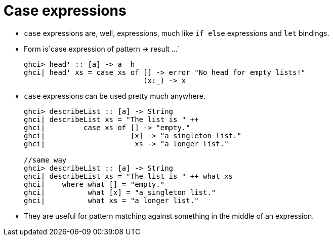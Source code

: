 // = Your Blog title
// See https://hubpress.gitbooks.io/hubpress-knowledgebase/content/ for information about the parameters.
// :hp-image: /covers/cover.png
// :published_at: 2019-01-31
// :hp-tags: HubPress, Blog, Open_Source,
// :hp-alt-title: My English Title

= Case expressions

* `case` expressions are, well, expressions, much like `if else` expressions and `let` bindings.
* Form is`case expression of pattern -> result ...`
+
[source, sh]
----
ghci> head' :: [a] -> a  h
ghci| head' xs = case xs of [] -> error "No head for empty lists!"
                            (x:_) -> x
----
* `case` expressions can be used pretty much anywhere.
+
[source, sh]
----
ghci> describeList :: [a] -> String
ghci| describeList xs = "The list is " ++ 
ghci|         case xs of [] -> "empty."
ghci|                    [x] -> "a singleton list."     
ghci|                     xs -> "a longer list."

//same way
ghci> describeList :: [a] -> String  
ghci| describeList xs = "The list is " ++ what xs  
ghci|    where what [] = "empty."  
ghci|          what [x] = "a singleton list."  
ghci|          what xs = "a longer list."
----
* They are useful for pattern matching against something in the middle of an expression.